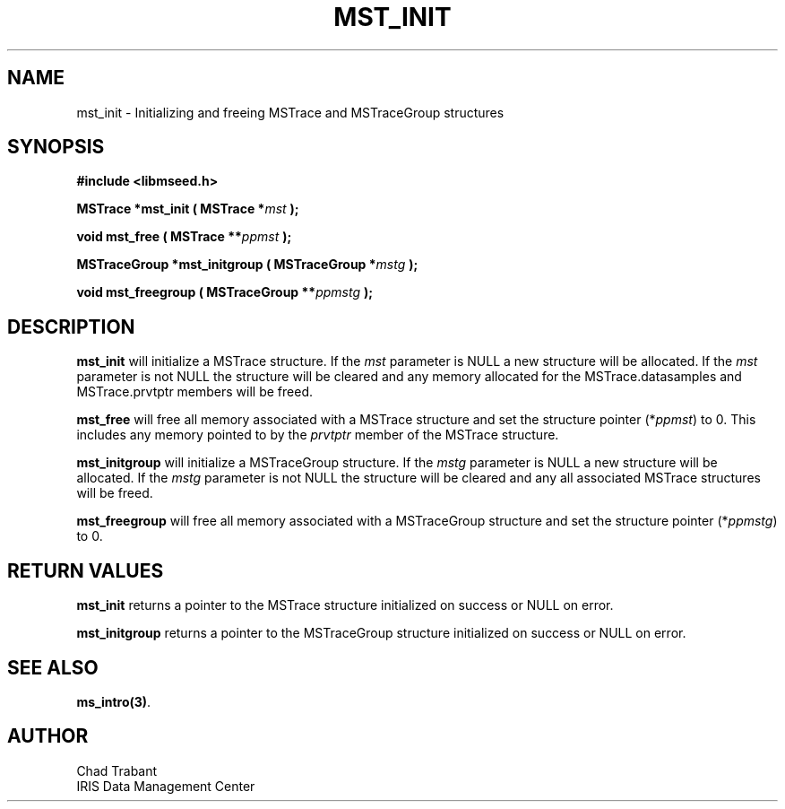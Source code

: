 .TH MST_INIT 3 2006/10/10 "Libmseed API"
.SH NAME
mst_init - Initializing and freeing MSTrace and MSTraceGroup structures

.SH SYNOPSIS
.nf
.B #include <libmseed.h>

.BI "MSTrace      *\fBmst_init\fP ( MSTrace *" mst " );

.BI "void        \fBmst_free\fP ( MSTrace **" ppmst " ); 

.BI "MSTraceGroup *\fBmst_initgroup\fP ( MSTraceGroup *" mstg " );

.BI "void        \fBmst_freegroup\fP ( MSTraceGroup **" ppmstg " ); 
.fi

.SH DESCRIPTION
\fBmst_init\fP will initialize a MSTrace structure.  If the \fImst\fP
parameter is NULL a new structure will be allocated.  If the \fImst\fP
parameter is not NULL the structure will be cleared and any memory
allocated for the MSTrace.datasamples and MSTrace.prvtptr members will
be freed.

\fBmst_free\fP will free all memory associated with a MSTrace structure
and set the structure pointer (*\fIppmst\fP) to 0.  This includes any
memory pointed to by the \fIprvtptr\fP member of the MSTrace structure.

\fBmst_initgroup\fP will initialize a MSTraceGroup structure.  If the
\fImstg\fP parameter is NULL a new structure will be allocated.  If
the \fImstg\fP parameter is not NULL the structure will be cleared and
any all associated MSTrace structures will be freed.

\fBmst_freegroup\fP will free all memory associated with a MSTraceGroup
structure and set the structure pointer (*\fIppmstg\fP) to 0.

.SH RETURN VALUES
\fBmst_init\fP returns a pointer to the MSTrace structure initialized on
success or NULL on error.

\fBmst_initgroup\fP returns a pointer to the MSTraceGroup structure
initialized on success or NULL on error.

.SH SEE ALSO
\fBms_intro(3)\fP.

.SH AUTHOR
.nf
Chad Trabant
IRIS Data Management Center
.fi
